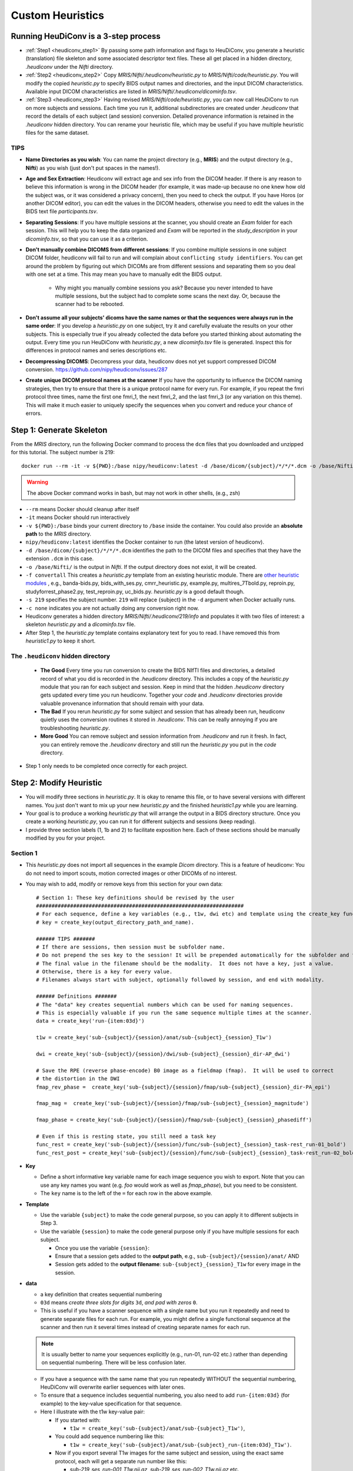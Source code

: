 =========================
Custom Heuristics
=========================


Running HeuDiConv is a 3-step process
*************************************

* :ref:`Step1 <heudiconv_step1>` By passing some path information and flags to HeuDiConv, you generate a heuristic (translation) file skeleton and some associated descriptor text files.  These all get placed in a hidden directory, *.heudiconv* under the *Nifti* directory.
* :ref:`Step2 <heudiconv_step2>` Copy *MRIS/Nifti/.heudiconv/heuristic.py* to *MRIS/Nifti/code/heuristic.py*. You will modify the copied *heuristic.py* to specify BIDS output names and directories, and the input DICOM characteristics.  Available input DICOM characteristics are listed in *MRIS/Nifti/.heudiconv/dicominfo.tsv*.
* :ref:`Step3 <heudiconv_step3>` Having revised *MRIS/Nifti/code/heuristic.py*, you can now call HeuDiConv to run on more subjects and sessions. Each time you run it, additional subdirectories are created under *.heudiconv* that record the details of each subject (and session) conversion. Detailed provenance information is retained in the *.heudiconv* hidden directory. You can rename your heuristic file, which may be useful if you have multiple heuristic files for the same dataset.

TIPS
======

* **Name Directories as you wish**: You can name the project directory (e.g., **MRIS**)  and the output directory (e.g., **Nifti**) as you wish (just don't put spaces in the names!).
* **Age and Sex Extraction**: Heudiconv will extract age and sex info from the DICOM header.  If there is any reason to believe this information is wrong in the DICOM header (for example, it was made-up because no one knew how old the subject was, or it was considered a privacy concern), then you need to check the output.  If you have Horos (or another DICOM editor), you can edit the values in the DICOM headers, otherwise you need to edit the values in the BIDS text file *participants.tsv*.
* **Separating Sessions**: If you have multiple sessions at the scanner, you should create an *Exam* folder for each session.  This will help you to keep the data organized and *Exam* will be reported in the *study_description* in your *dicominfo.tsv*, so that you can use it as a criterion.
* **Don't manually combine DICOMS from different sessions**: If you combine multiple sessions in one subject DICOM folder, heudiconv will fail to run and will complain about ``conflicting study identifiers``. You can get around the problem by figuring out which DICOMs are from different sessions and separating them so you deal with one set at a time.  This may mean you have to manually edit the BIDS output.

    * Why might you manually combine sessions you ask? Because you never intended to have multiple sessions, but the subject had to complete some scans the next day. Or, because the scanner had to be rebooted.
* **Don't assume all your subjects' dicoms have the same names or that the sequences were always run in the same order**: If you develop a *heuristic.py* on one subject, try it and carefully evaluate the results on your other subjects.  This is especially true if you already collected the data before you started thinking about automating the output.  Every time you run HeuDiConv with *heuristic.py*, a new *dicominfo.tsv* file is generated.  Inspect this for differences in protocol names and series descriptions etc.
* **Decompressing DICOMS**: Decompress your data, heudiconv does not yet support compressed DICOM conversion. https://github.com/nipy/heudiconv/issues/287
* **Create unique DICOM protocol names at the scanner** If you have the opportunity to influence the DICOM naming strategies, then try to ensure that there is a unique protocol name for every run.  For example, if you repeat the fmri protocol three times, name the first one fmri_1, the next fmri_2, and the last fmri_3 (or any variation on this theme).  This will make it much easier to uniquely specify the sequences when you convert and reduce your chance of errors.

.. _heudiconv_step1:

Step 1: Generate Skeleton
*************************

From the *MRIS* directory, run the following Docker command to process the ``dcm`` files that you downloaded and unzipped for this tutorial. The subject number is 219::

    docker run --rm -it -v ${PWD}:/base nipy/heudiconv:latest -d /base/dicom/{subject}/*/*/*.dcm -o /base/Nifti/ -f convertall -s 219 -c none

.. Warning:: The above Docker command works in bash, but may not work in other shells, (e.g., zsh)

* ``--rm`` means Docker should cleanup after itself
* ``-it`` means Docker should run interactively
* ``-v ${PWD}:/base`` binds your current directory to ``/base`` inside the container.  You could also provide an **absolute path** to the *MRIS* directory.
* ``nipy/heudiconv:latest`` identifies the Docker container to run (the latest version of heudiconv).
* ``-d /base/dicom/{subject}/*/*/*.dcm`` identifies the path to the DICOM files and specifies that they have the extension ``.dcm`` in this case.
* ``-o /base/Nifti/`` is the output in *Nifti*.  If the output directory does not exist, it will be created.
* ``-f convertall`` This creates a *heuristic.py* template from an existing heuristic module. There are `other heuristic modules <https://github.com/nipy/heudiconv/tree/master/heudiconv/heuristics>`_ , e.g., banda-bids.py, bids_with_ses.py, cmrr_heuristic.py, example.py, multires_7Tbold.py, reproin.py, studyforrest_phase2.py, test_reproin.py, uc_bids.py. *heuristic.py* is a good default though.
* ``-s 219`` specifies the subject number. ``219`` will replace {subject} in the ``-d`` argument when Docker actually runs.
* ``-c none`` indicates you are not actually doing any conversion right now.
* Heudiconv generates a hidden directory *MRIS/Nifti/.heudiconv/219/info* and populates it with two files of interest: a skeleton *heuristic.py* and a *dicominfo.tsv* file.
* After Step 1, the *heuristic.py* template contains explanatory text for you to read. I have removed this from *heuristic1.py* to keep it short.

The ``.heudiconv`` hidden directory
======================================

    * **The Good** Every time you run conversion to create the BIDS NIfTI files and directories, a detailed record of what you did is recorded in the *.heudiconv* directory.  This includes a copy of the *heuristic.py* module that you ran for each subject and session. Keep in mind that the hidden *.heudiconv* directory gets updated every time you run heudiconv. Together your *code* and *.heudiconv* directories provide valuable provenance information that should remain with your data.
    * **The Bad** If you rerun *heuristic.py* for some subject and session that has already been run, heudiconv quietly uses the conversion routines it stored in *.heudiconv*.  This can be really annoying if you are troubleshooting *heuristic.py*.
    * **More Good** You can remove subject and session information from *.heudiconv* and run it fresh.  In fact, you can entirely remove the *.heudiconv* directory and still run the *heuristic.py* you put in the *code* directory.

* Step 1 only needs to be completed once correctly for each project.

.. _heudiconv_step2:

Step 2: Modify Heuristic
************************

* You will modify three sections in *heuristic.py*. It is okay to rename this file, or to have several versions with different names. You just don't want to mix up your new *heuristic.py* and the finished *heuristic1.py* while you are learning.
* Your goal is to produce a working *heuristic.py* that will arrange the output in a BIDS directory structure. Once you create a working *heuristic.py*, you can run it for different subjects and sessions (keep reading).
* I provide three section labels (1, 1b and 2) to facilitate exposition here. Each of these sections should be manually modified by you for your project.

Section 1
==============

* This *heuristic.py* does not import all sequences in the example *Dicom* directory. This is a feature of heudiconv: You do not need to import scouts, motion corrected images or other DICOMs of no interest.
* You may wish to add, modify or remove keys from this section for your own data::

    # Section 1: These key definitions should be revised by the user
    ###################################################################
    # For each sequence, define a key variables (e.g., t1w, dwi etc) and template using the create_key function:
    # key = create_key(output_directory_path_and_name).

    ###### TIPS #######
    # If there are sessions, then session must be subfolder name.
    # Do not prepend the ses key to the session! It will be prepended automatically for the subfolder and the filename.
    # The final value in the filename should be the modality.  It does not have a key, just a value.
    # Otherwise, there is a key for every value.
    # Filenames always start with subject, optionally followed by session, and end with modality.

    ###### Definitions #######
    # The "data" key creates sequential numbers which can be used for naming sequences.
    # This is especially valuable if you run the same sequence multiple times at the scanner.
    data = create_key('run-{item:03d}')

    t1w = create_key('sub-{subject}/{session}/anat/sub-{subject}_{session}_T1w')

    dwi = create_key('sub-{subject}/{session}/dwi/sub-{subject}_{session}_dir-AP_dwi')

    # Save the RPE (reverse phase-encode) B0 image as a fieldmap (fmap).  It will be used to correct
    # the distortion in the DWI
    fmap_rev_phase =  create_key('sub-{subject}/{session}/fmap/sub-{subject}_{session}_dir-PA_epi')

    fmap_mag =  create_key('sub-{subject}/{session}/fmap/sub-{subject}_{session}_magnitude')

    fmap_phase = create_key('sub-{subject}/{session}/fmap/sub-{subject}_{session}_phasediff')

    # Even if this is resting state, you still need a task key
    func_rest = create_key('sub-{subject}/{session}/func/sub-{subject}_{session}_task-rest_run-01_bold')
    func_rest_post = create_key('sub-{subject}/{session}/func/sub-{subject}_{session}_task-rest_run-02_bold')

* **Key**

  * Define a short informative key variable name for each image sequence you wish to export. Note that you can use any key names you want (e.g. *foo* would work as well as *fmap_phase*), but you need to be consistent.
  * The ``key`` name is to the left of the ``=`` for each row in the above example.
* **Template**

  * Use the variable ``{subject}`` to make the code general purpose, so you can apply it to different subjects in Step 3.
  * Use the variable ``{session}`` to make the code general purpose only if you have multiple sessions for each subject.

    * Once you use the variable ``{session}``:
    * Ensure that a session gets added to the **output path**, e.g., ``sub-{subject}/{session}/anat/`` AND
    * Session gets added to the **output filename**: ``sub-{subject}_{session}_T1w`` for every image in the session.

.. TODO new link * Otherwise you will get :ref:`bids-validator errors <bidsvalidator>`.

  * Define the output directories and file names according to the `BIDS specification <https://bids-specification.readthedocs.io/en/stable/04-modality-specific-files/01-magnetic-resonance-imaging-data.html>`_
  * Note the output names for the fieldmap images (e.g., *sub-219_ses-itbs_dir-PA_epi.nii.gz*, *sub-219_ses-itbs_magnitude1.nii.gz*, *sub-219_ses-itbs_magnitude2.nii.gz*, *sub-219_ses-itbs_phasediff.nii.gz*).
  * The reverse_phase encode dwi image (e.g., *sub-219_ses-itbs_dir-PA_epi.nii.gz*) is grouped with the fieldmaps because it is used to correct other images.
  * Data that is not yet defined in the BIDS specification will cause the bids-validator to produce an error unless you include it in a 

.. TODO new link :ref:`.bidsignore <bidsignore>` file.

* **data**

  * a key definition that creates sequential numbering
  * ``03d`` means *create three slots for digits* ``3d``, *and pad with zeros* ``0``.
  * This is useful if you have a scanner sequence with a single name but you run it repeatedly and need to generate separate files for each run. For example, you might define a single functional sequence at the scanner and then run it several times instead of creating separate names for each run.

  .. Note:: It is usually better to name your sequences explicitly (e.g., run-01, run-02 etc.) rather than depending on sequential numbering. There will be less confusion later.

  * If you have a sequence with the same name that you run repeatedly WITHOUT the sequential numbering, HeuDiConv will overwrite earlier sequences with later ones.
  * To ensure that a sequence includes sequential numbering, you also need to add ``run-{item:03d}`` (for example) to the key-value specification for that sequence.
  * Here I illustrate with the t1w key-value pair:

    * If you started with:

      * ``t1w = create_key('sub-{subject}/anat/sub-{subject}_T1w')``,
    * You could add sequence numbering like this:

      * ``t1w = create_key('sub-{subject}/anat/sub-{subject}_run-{item:03d}_T1w')``.
    * Now if you export several T1w images for the same subject and session, using the exact same protocol, each will get a separate run number like this:

      * *sub-219_ses_run-001_T1w.nii.gz, sub-219_ses_run-002_T1w.nii.gz* etc.

Section 1b
====================

* Based on your chosen keys, create a data dictionary called *info*::

    # Section 1b: This data dictionary (below) should be revised by the user.
    ###########################################################################
    # info is a Python dictionary containing the following keys from the infotodict defined above.
    # This list should contain all and only the sequences you want to export from the dicom directory.
    info = {t1w: [], dwi: [], fmap_rev_phase: [], fmap_mag: [], fmap_phase: [], func_rest: [], func_rest_post: []}

    # The following line does no harm, but it is not part of the dictionary.
    last_run = len(seqinfo)

* Enter each key in the dictionary in this format ``key: []``, for example, ``t1w: []``.
* Separate the entries with commas as illustrated above.

Section 2
===============

* Define the criteria for identifying each DICOM series that corresponds to one of the keys you want to export::

    # Section 2: These criteria should be revised by the user.
    ##########################################################
    # Define test criteria to check that each DICOM sequence is correct
    # seqinfo (s) refers to information in dicominfo.tsv. Consult that file for
    # available criteria.
    # Each sequence to export must have been defined in Section 1 and included in Section 1b.
    # The following illustrates the use of multiple criteria:
    for idx, s in enumerate(seqinfo):
        # Dimension 3 must equal 176 and the string 'mprage' must appear somewhere in the protocol_name
        if (s.dim3 == 176) and ('mprage' in s.protocol_name):
            info[t1w].append(s.series_id)

        # Dimension 3 must equal 74 and dimension 4 must equal 32, and the string 'DTI' must appear somewhere in the protocol_name
        if (s.dim3 == 74) and (s.dim4 == 32) and ('DTI' in s.protocol_name):
            info[dwi].append(s.series_id)

        # The string 'verify_P-A' must appear somewhere in the protocol_name
        if ('verify_P-A' in s.protocol_name):
            info[fmap_rev_phase] = [s.series_id]

        # Dimension 3 must equal 64, and the string 'field_mapping' must appear somewhere in the protocol_name
        if (s.dim3 == 64) and ('field_mapping' in s.protocol_name):
            info[fmap_mag] = [s.series_id]

        # Dimension 3 must equal 32, and the string 'field_mapping' must appear somewhere in the protocol_name
        if (s.dim3 == 32) and ('field_mapping' in s.protocol_name):
            info[fmap_phase] = [s.series_id]

        # The string 'resting_state' must appear somewhere in the protocol_name and the Boolean field is_motion_corrected must be False (i.e. not motion corrected)
        # This ensures I do NOT get the motion corrected MOCO series instead of the raw series!
        if ('restingstate' == s.protocol_name) and (not s.is_motion_corrected):
            info[func_rest].append(s.series_id)

        # The string 'Post_TMS_resting_state' must appear somewhere in the protocol_name and the Boolean field is_motion_corrected must be False (i.e. not motion corrected)

        # This ensures I do NOT get the motion corrected MOCO series instead of the raw series.
        if ('Post_TMS_restingstate' == s.protocol_name) and (not s.is_motion_corrected):
            info[func_rest_post].append(s.series_id)

  * To define the criteria, look at *dicominfo.tsv* in *.heudiconv/info*. This file contains tab-separated values so you can easily view it in Excel or any similar spreadsheet program. *dicominfo.tsv* is not used programmatically to run heudiconv (i.e., you could delete it with no adverse consequences), but it is very useful for defining the test criteria for Section 2 of *heuristic.py*.
  * Some values in *dicominfo.tsv* might be wrong. For example, my reverse phase encode sequence with two acquisitions of 74 slices each is reported as one acquisition with 148 slices (2018_12_11). Hopefully they'll fix this. Despite the error in *dicominfo.tsv*, dcm2niix reconstructed the images correctly.
  * You will be adding, removing or altering values in conditional statements based on the information you find in *dicominfo.tsv*.
  * ``seqinfo`` (s) refers to the same information you can view in *dicominfo.tsv* (although seqinfo does not rely on *dicominfo.tsv*).
  * Here are two types of criteria:

    * ``s.dim3 == 176`` is an **equivalence** (e.g., good for checking dimensions for a numerical data type).  For our sample T1w image to be exported from DICOM, it must have 176 slices in the third dimension.
    * ``'mprage' in s.protocol_name`` says the protocol name string must **include** the word *mprage* for the *T1w* image to be exported from DICOM. This criterion string is case-sensitive.

  * ``info[t1w].append(s.series_id)`` Given that the criteria are satisfied, the series should be named and organized as described in *Section 1* and referenced by the info dictionary. The information about the processing steps is saved in the *.heudiconv* subdirectory.
  * Here I have organized each conditional statement so that the sequence protocol name comes first followed by other criteria if relevant.  This is not necessary, though it does make the resulting code easier to read.


.. _heudiconv_step3:

Step 3: 
*******************

* You have now done all the hard work for your project. When you want to add a subject or session, you only need to run this third step for that subject or session (A record of each run is kept in .heudiconv for you)::

    docker run --rm -it -v ${PWD}:/base nipy/heudiconv:latest -d /base/dicom/{subject}/*/*.dcm -o /base/Nifti/ -f /base/Nifti/code/heuristic.py -s 219 -ss itbs -c dcm2niix -b --minmeta --overwrite

.. Warning:: The above Docker command WORKS IN BASH, but may not work in other shells! For example, zsh is upset by the form ``{subject}`` but bash actually doesn't mind.

* The first time you run this step, several important text files are generated (e.g., CHANGES, dataset_description.json, participants.tsv, README etc.). On subsequent runs, information may be added (e.g., *participants.tsv* will be updated). Other files, like the *README* and *dataset_description.json* should be filled in manually after they are first generated.
* This Docker command is slightly different from the previous Docker command you ran.

  * ``-f /base/Nifti/code/heuristic.py`` now tells HeuDiConv to use your revised *heuristic.py* in the *code* directory.
  * In this case, we specify the subject we wish to process ``-s 219`` and the name of the session ``-ss itbs``.

    * We could specify multiple subjects like this: ``-s 219 220 -ss itbs``
  * ``-c dcm2niix -b`` indicates that we want to use the dcm2niix converter with the -b flag (which creates BIDS).
  * ``--minmeta`` ensures that only the minimum necessary amount of data gets added to the JSON file when created.  On the off chance that there is a LOT of meta-information in the DICOM header, the JSON file will not get swamped by it. fmriprep and mriqc are very sensitive to this information overload and will crash, so *minmeta* provides a layer of protection against such corruption.
  * ``--overwrite`` This is a peculiar option. Without it, I have found the second run of a sequence does not get generated. But with it, everything gets written again (even if it already exists).  I don't know if this is my problem or the tool...but for now, I'm using ``--overwrite``.
  * Step 3 should produce a tree like this::

       Nifti
      ├── CHANGES
      ├── README
      ├── code
      │   ├── __pycache__
      │   │   └── heuristic1.cpython-36.pyc
      │   ├── heuristic1.py
      │   └── heuristic2.py
      ├── dataset_description.json
      ├── participants.json
      ├── participants.tsv
      ├── sub-219
      │   └── ses-itbs
      │       ├── anat
      │       │   ├── sub-219_ses-itbs_T1w.json
      │       │   └── sub-219_ses-itbs_T1w.nii.gz
      │       ├── dwi
      │       │   ├── sub-219_ses-itbs_dir-AP_dwi.bval
      │       │   ├── sub-219_ses-itbs_dir-AP_dwi.bvec
      │       │   ├── sub-219_ses-itbs_dir-AP_dwi.json
      │       │   └── sub-219_ses-itbs_dir-AP_dwi.nii.gz
      │       ├── fmap
      │       │   ├── sub-219_ses-itbs_dir-PA_epi.json
      │       │   ├── sub-219_ses-itbs_dir-PA_epi.nii.gz
      │       │   ├── sub-219_ses-itbs_magnitude1.json
      │       │   ├── sub-219_ses-itbs_magnitude1.nii.gz
      │       │   ├── sub-219_ses-itbs_magnitude2.json
      │       │   ├── sub-219_ses-itbs_magnitude2.nii.gz
      │       │   ├── sub-219_ses-itbs_phasediff.json
      │       │   └── sub-219_ses-itbs_phasediff.nii.gz
      │       ├── func
      │       │   ├── sub-219_ses-itbs_task-rest_run-01_bold.json
      │       │   ├── sub-219_ses-itbs_task-rest_run-01_bold.nii.gz
      │       │   ├── sub-219_ses-itbs_task-rest_run-01_events.tsv
      │       │   ├── sub-219_ses-itbs_task-rest_run-02_bold.json
      │       │   ├── sub-219_ses-itbs_task-rest_run-02_bold.nii.gz
      │       │   └── sub-219_ses-itbs_task-rest_run-02_events.tsv
      │       ├── sub-219_ses-itbs_scans.json
      │       └── sub-219_ses-itbs_scans.tsv
      └── task-rest_bold.json


Exploring Criteria
**********************

*dicominfo.tsv* contains a human readable version of seqinfo.  Each column of data can be used as criteria for identifying the correct DICOM image. We have already provided examples of using string types, numbers, and Booleans (True-False). Tuples (immutable lists) are also available and examples of using these are provided below. To ensure that you are extracting the images you want, you need to be very careful about creating your initial *heuristic.py*.

Why Experiment?
====================

* Criteria can be tricky.  Ensure the NIfTI files you create are the correct ones (for example, not the derived or motion corrected if you didn't want that). In addition to looking at the images created (which tells you whether you have a fieldmap or T1w etc.), you should look at the dimensions of the image. Not only the dimensions, but the range of intensity values and the size of the image on disk should match for dcm2niix and heudiconv's *heuristic.py*.
* For really tricky cases, download and install dcm2niix on your local machine and run it for a sequence of concern (in my experience, it is usually fieldmaps that go wrong).
* Although Python does not require you to use parentheses while defining criteria, parentheses are a good idea.  Parentheses will help ensure that complex criteria involving multiple logical operators ``and, or, not`` make sense and behave as expected.

Tuples
---------

Suppose you want to use the values in the field ``image_type``?  It is not a number or string or Boolean.  To discover the data type of a column, you can add a statement like this ``print(type(s.image_type))`` to the for loop in Section 2 of *heuristic.py*. Then run *heuristic.py* (preferably without any actual conversions) and you should see an output like this ``<class 'tuple'>``.  Here is an example of using a value from ``image_type`` as a criterion::

  if ('ASL_3D_tra_iso' == s.protocol_name) and ('TTEST' in s.image_type):
     info[asl_der].append(s.series_id)

Note that this differs from testing for a string because you cannot test for any substring (e.g., 'TEST' would not work).  String tests will not work on a tuple datatype.

.. Note:: *image_type* is described in the `DICOM specification <https://dicom.innolitics.com/ciods/mr-image/general-image/00080008>`_

